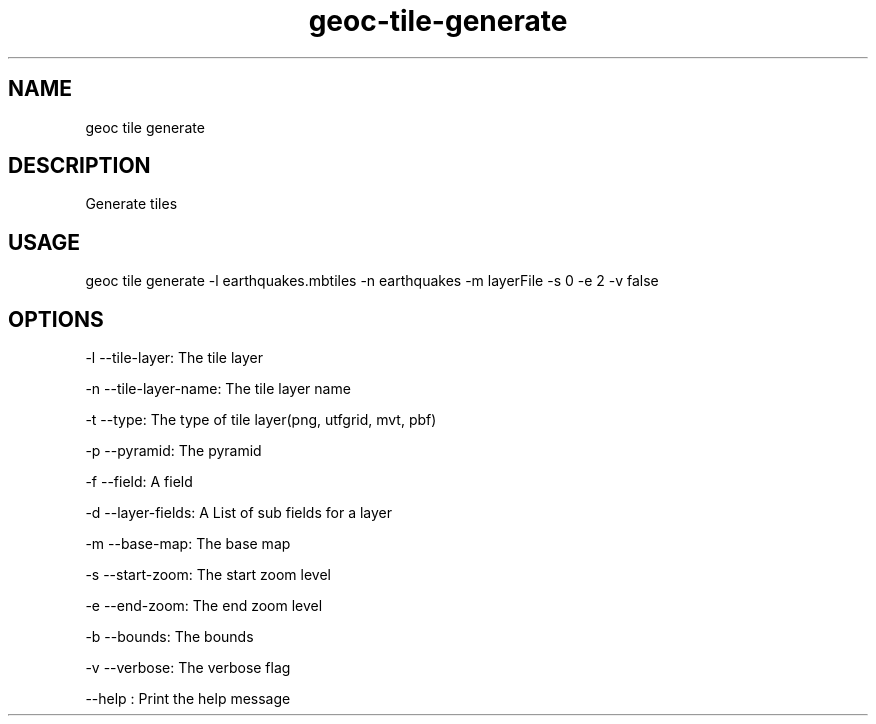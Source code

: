 .TH "geoc-tile-generate" "1" "23 April 2015" "version 0.1"
.SH NAME
geoc tile generate
.SH DESCRIPTION
Generate tiles
.SH USAGE
geoc tile generate -l earthquakes.mbtiles -n earthquakes -m layerFile -s 0 -e 2 -v false
.SH OPTIONS
-l --tile-layer: The tile layer
.PP
-n --tile-layer-name: The tile layer name
.PP
-t --type: The type of tile layer(png, utfgrid, mvt, pbf)
.PP
-p --pyramid: The pyramid
.PP
-f --field: A field
.PP
-d --layer-fields: A List of sub fields for a layer
.PP
-m --base-map: The base map
.PP
-s --start-zoom: The start zoom level
.PP
-e --end-zoom: The end zoom level
.PP
-b --bounds: The bounds
.PP
-v --verbose: The verbose flag
.PP
--help : Print the help message
.PP
